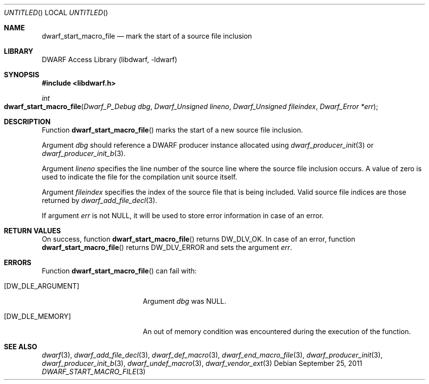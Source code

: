 .\"	$NetBSD: dwarf_start_macro_file.3,v 1.2 2014/03/09 16:58:04 christos Exp $
.\"
.\" Copyright (c) 2011 Kai Wang
.\" All rights reserved.
.\"
.\" Redistribution and use in source and binary forms, with or without
.\" modification, are permitted provided that the following conditions
.\" are met:
.\" 1. Redistributions of source code must retain the above copyright
.\"    notice, this list of conditions and the following disclaimer.
.\" 2. Redistributions in binary form must reproduce the above copyright
.\"    notice, this list of conditions and the following disclaimer in the
.\"    documentation and/or other materials provided with the distribution.
.\"
.\" THIS SOFTWARE IS PROVIDED BY THE AUTHOR AND CONTRIBUTORS ``AS IS'' AND
.\" ANY EXPRESS OR IMPLIED WARRANTIES, INCLUDING, BUT NOT LIMITED TO, THE
.\" IMPLIED WARRANTIES OF MERCHANTABILITY AND FITNESS FOR A PARTICULAR PURPOSE
.\" ARE DISCLAIMED.  IN NO EVENT SHALL THE AUTHOR OR CONTRIBUTORS BE LIABLE
.\" FOR ANY DIRECT, INDIRECT, INCIDENTAL, SPECIAL, EXEMPLARY, OR CONSEQUENTIAL
.\" DAMAGES (INCLUDING, BUT NOT LIMITED TO, PROCUREMENT OF SUBSTITUTE GOODS
.\" OR SERVICES; LOSS OF USE, DATA, OR PROFITS; OR BUSINESS INTERRUPTION)
.\" HOWEVER CAUSED AND ON ANY THEORY OF LIABILITY, WHETHER IN CONTRACT, STRICT
.\" LIABILITY, OR TORT (INCLUDING NEGLIGENCE OR OTHERWISE) ARISING IN ANY WAY
.\" OUT OF THE USE OF THIS SOFTWARE, EVEN IF ADVISED OF THE POSSIBILITY OF
.\" SUCH DAMAGE.
.\"
.\" Id: dwarf_start_macro_file.3 2075 2011-10-27 03:47:28Z jkoshy 
.\"
.Dd September 25, 2011
.Os
.Dt DWARF_START_MACRO_FILE 3
.Sh NAME
.Nm dwarf_start_macro_file
.Nd mark the start of a source file inclusion
.Sh LIBRARY
.Lb libdwarf
.Sh SYNOPSIS
.In libdwarf.h
.Ft "int"
.Fo dwarf_start_macro_file
.Fa "Dwarf_P_Debug dbg"
.Fa "Dwarf_Unsigned lineno"
.Fa "Dwarf_Unsigned fileindex"
.Fa "Dwarf_Error *err"
.Fa
.Fc
.Sh DESCRIPTION
Function
.Fn dwarf_start_macro_file
marks the start of a new source file inclusion.
.Pp
Argument
.Ar dbg
should reference a DWARF producer instance allocated using
.Xr dwarf_producer_init 3
or
.Xr dwarf_producer_init_b 3 .
.Pp
Argument
.Ar lineno
specifies the line number of the source line where the source
file inclusion occurs.
A value of zero is used to indicate the file for the compilation unit
source itself.
.Pp
Argument
.Ar fileindex
specifies the index of the source file that is being included.
Valid source file indices are those returned by
.Xr dwarf_add_file_decl 3 .
.Pp
If argument
.Ar err
is not NULL, it will be used to store error information in case of an
error.
.Sh RETURN VALUES
On success, function
.Fn dwarf_start_macro_file
returns
.Dv DW_DLV_OK .
In case of an error, function
.Fn dwarf_start_macro_file
returns
.Dv DW_DLV_ERROR
and sets the argument
.Ar err .
.Sh ERRORS
Function
.Fn dwarf_start_macro_file
can fail with:
.Bl -tag -width ".Bq Er DW_DLE_ARGUMENT"
.It Bq Er DW_DLE_ARGUMENT
Argument
.Ar dbg
was NULL.
.It Bq Er DW_DLE_MEMORY
An out of memory condition was encountered during the execution of the
function.
.El
.Sh SEE ALSO
.Xr dwarf 3 ,
.Xr dwarf_add_file_decl 3 ,
.Xr dwarf_def_macro 3 ,
.Xr dwarf_end_macro_file 3 ,
.Xr dwarf_producer_init 3 ,
.Xr dwarf_producer_init_b 3 ,
.Xr dwarf_undef_macro 3 ,
.Xr dwarf_vendor_ext 3
